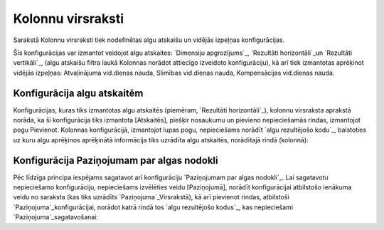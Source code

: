 .. 214 ======================Kolonnu virsraksti====================== 
Sarakstā Kolonnu virsraksti tiek nodefinētas algu atskaišu un vidējās
izpeļņas konfigurācijas.



Šīs konfigurācijas var izmantot veidojot algu atskaites: `Dimensiju
apgrozījums`_, `Rezultāti horizontāli`_un `Rezultāti vertikāli`_,
(algu atskaišu filtra laukā Kolonnas norādot attiecīgo izveidoto
konfigurāciju), kā arī tiek izmantotas aprēķinot vidējās izpeļņas:
Atvaļinājuma vid.dienas nauda, Slimības vid.dienas nauda,
Kompensācijas vid.dienas nauda.


Konfigurācija algu atskaitēm
++++++++++++++++++++++++++++

Konfigurācijas, kuras tiks izmantotas algu atskaitēs (piemēram,
`Rezultāti horizontāli`_), kolonnu virsraksta aprakstā norāda, ka šī
konfigurācija tiks izmantota [Atskaitēs], piešķir nosaukumu un
pievieno nepieciešamās rindas, izmantojot pogu Pievienot. Kolonnas
konfigurācijā, izmantojot lupas pogu, nepieciešams norādīt `algu
rezultējošo kodu`_, balstoties uz kuru algu aprēķinos aprēķinātā
informācija tiks uzrādīta algu atskaitēs, norādītajā rindā (kolonnā):






Konfigurācija Paziņojumam par algas nodokli
+++++++++++++++++++++++++++++++++++++++++++

Pēc līdzīga principa iespējams sagatavot arī konfigurāciju
`Paziņojumam par algas nodokli`_. Lai sagatavotu nepieciešamo
konfigurāciju, nepieciešams izvēlēties veidu [Paziņojumā], norādīt
konfigurācijai atbilstošo ienākuma veidu no saraksta (kas tiks
uzrādīts `Paziņojuma`_Virsrakstā), kā arī pievienot rindas, atbilstoši
`Paziņojuma`_konfigurācijai, norādot katrā rindā tos `algu rezultējošo
kodus`_, kas nepieciešami `Paziņojuma`_sagatavošanai:















 